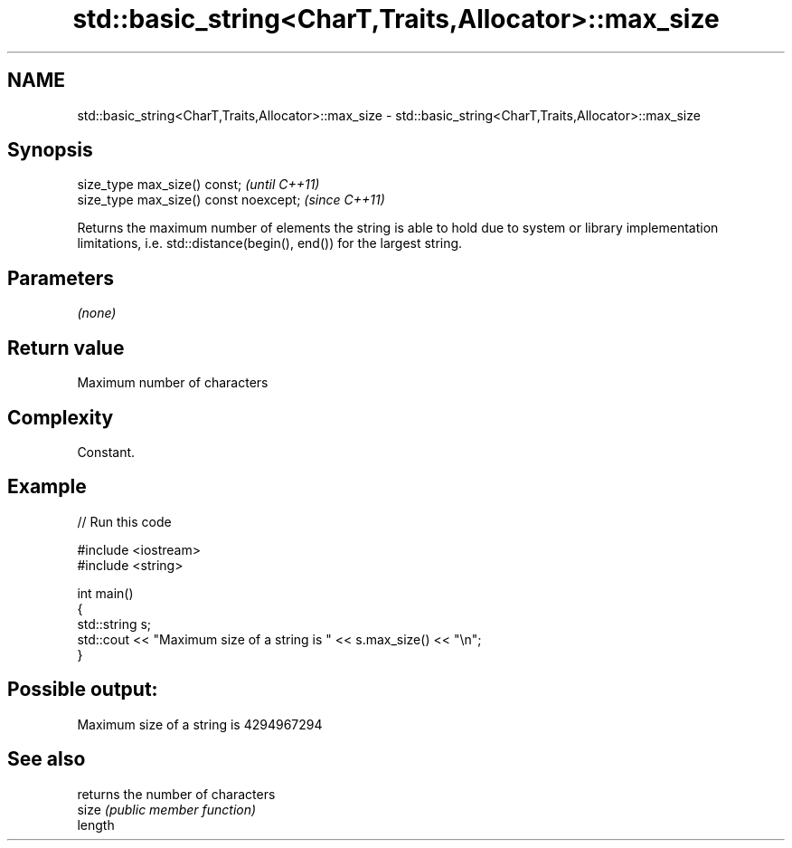 .TH std::basic_string<CharT,Traits,Allocator>::max_size 3 "2020.03.24" "http://cppreference.com" "C++ Standard Libary"
.SH NAME
std::basic_string<CharT,Traits,Allocator>::max_size \- std::basic_string<CharT,Traits,Allocator>::max_size

.SH Synopsis

  size_type max_size() const;           \fI(until C++11)\fP
  size_type max_size() const noexcept;  \fI(since C++11)\fP

  Returns the maximum number of elements the string is able to hold due to system or library implementation limitations, i.e. std::distance(begin(), end()) for the largest string.

.SH Parameters

  \fI(none)\fP

.SH Return value

  Maximum number of characters

.SH Complexity

  Constant.

.SH Example

  
// Run this code

    #include <iostream>
    #include <string>

    int main()
    {
        std::string s;
        std::cout << "Maximum size of a string is " << s.max_size() << "\\n";
    }

.SH Possible output:

    Maximum size of a string is 4294967294


.SH See also


         returns the number of characters
  size   \fI(public member function)\fP
  length




